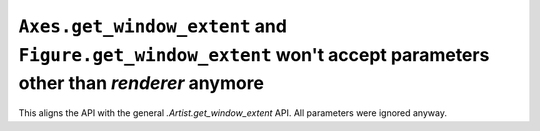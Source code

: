 ``Axes.get_window_extent`` and ``Figure.get_window_extent`` won't accept parameters other than *renderer* anymore
~~~~~~~~~~~~~~~~~~~~~~~~~~~~~~~~~~~~~~~~~~~~~~~~~~~~~~~~~~~~~~~~~~~~~~~~~~~~~~~~~~~~~~~~~~~~~~~~~~~~~~~~~~~~~~~~~
This aligns the API with the general `.Artist.get_window_extent` API.
All parameters were ignored anyway.
